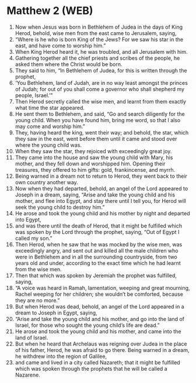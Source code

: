 * Matthew 2 (WEB)
:PROPERTIES:
:ID: WEB/40-MAT02
:END:

1. Now when Jesus was born in Bethlehem of Judea in the days of King Herod, behold, wise men from the east came to Jerusalem, saying,
2. “Where is he who is born King of the Jews? For we saw his star in the east, and have come to worship him.”
3. When King Herod heard it, he was troubled, and all Jerusalem with him.
4. Gathering together all the chief priests and scribes of the people, he asked them where the Christ would be born.
5. They said to him, “In Bethlehem of Judea, for this is written through the prophet,
6. ‘You Bethlehem, land of Judah, are in no way least amongst the princes of Judah; for out of you shall come a governor who shall shepherd my people, Israel.’”
7. Then Herod secretly called the wise men, and learnt from them exactly what time the star appeared.
8. He sent them to Bethlehem, and said, “Go and search diligently for the young child. When you have found him, bring me word, so that I also may come and worship him.”
9. They, having heard the king, went their way; and behold, the star, which they saw in the east, went before them until it came and stood over where the young child was.
10. When they saw the star, they rejoiced with exceedingly great joy.
11. They came into the house and saw the young child with Mary, his mother, and they fell down and worshipped him. Opening their treasures, they offered to him gifts: gold, frankincense, and myrrh.
12. Being warned in a dream not to return to Herod, they went back to their own country another way.
13. Now when they had departed, behold, an angel of the Lord appeared to Joseph in a dream, saying, “Arise and take the young child and his mother, and flee into Egypt, and stay there until I tell you, for Herod will seek the young child to destroy him.”
14. He arose and took the young child and his mother by night and departed into Egypt,
15. and was there until the death of Herod, that it might be fulfilled which was spoken by the Lord through the prophet, saying, “Out of Egypt I called my son.”
16. Then Herod, when he saw that he was mocked by the wise men, was exceedingly angry, and sent out and killed all the male children who were in Bethlehem and in all the surrounding countryside, from two years old and under, according to the exact time which he had learnt from the wise men.
17. Then that which was spoken by Jeremiah the prophet was fulfilled, saying,
18. “A voice was heard in Ramah, lamentation, weeping and great mourning, Rachel weeping for her children; she wouldn’t be comforted, because they are no more.”
19. But when Herod was dead, behold, an angel of the Lord appeared in a dream to Joseph in Egypt, saying,
20. “Arise and take the young child and his mother, and go into the land of Israel, for those who sought the young child’s life are dead.”
21. He arose and took the young child and his mother, and came into the land of Israel.
22. But when he heard that Archelaus was reigning over Judea in the place of his father, Herod, he was afraid to go there. Being warned in a dream, he withdrew into the region of Galilee,
23. and came and lived in a city called Nazareth; that it might be fulfilled which was spoken through the prophets that he will be called a Nazarene.
